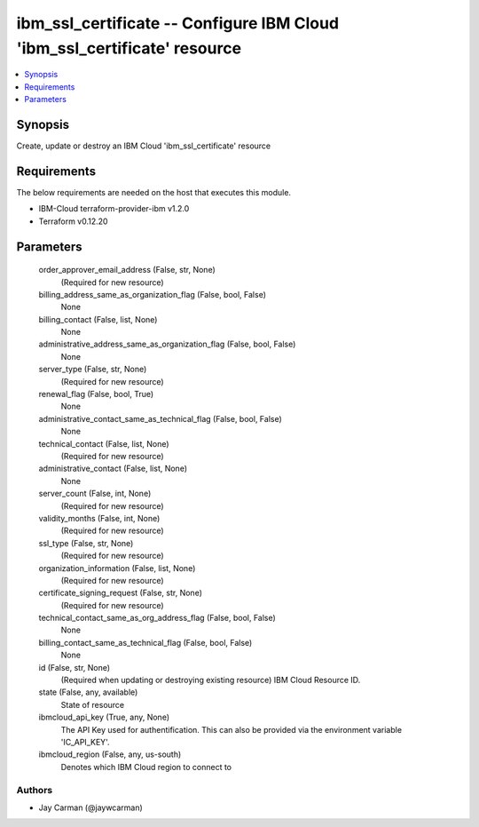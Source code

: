 
ibm_ssl_certificate -- Configure IBM Cloud 'ibm_ssl_certificate' resource
=========================================================================

.. contents::
   :local:
   :depth: 1


Synopsis
--------

Create, update or destroy an IBM Cloud 'ibm_ssl_certificate' resource



Requirements
------------
The below requirements are needed on the host that executes this module.

- IBM-Cloud terraform-provider-ibm v1.2.0
- Terraform v0.12.20



Parameters
----------

  order_approver_email_address (False, str, None)
    (Required for new resource)


  billing_address_same_as_organization_flag (False, bool, False)
    None


  billing_contact (False, list, None)
    None


  administrative_address_same_as_organization_flag (False, bool, False)
    None


  server_type (False, str, None)
    (Required for new resource)


  renewal_flag (False, bool, True)
    None


  administrative_contact_same_as_technical_flag (False, bool, False)
    None


  technical_contact (False, list, None)
    (Required for new resource)


  administrative_contact (False, list, None)
    None


  server_count (False, int, None)
    (Required for new resource)


  validity_months (False, int, None)
    (Required for new resource)


  ssl_type (False, str, None)
    (Required for new resource)


  organization_information (False, list, None)
    (Required for new resource)


  certificate_signing_request (False, str, None)
    (Required for new resource)


  technical_contact_same_as_org_address_flag (False, bool, False)
    None


  billing_contact_same_as_technical_flag (False, bool, False)
    None


  id (False, str, None)
    (Required when updating or destroying existing resource) IBM Cloud Resource ID.


  state (False, any, available)
    State of resource


  ibmcloud_api_key (True, any, None)
    The API Key used for authentification. This can also be provided via the environment variable 'IC_API_KEY'.


  ibmcloud_region (False, any, us-south)
    Denotes which IBM Cloud region to connect to













Authors
~~~~~~~

- Jay Carman (@jaywcarman)

